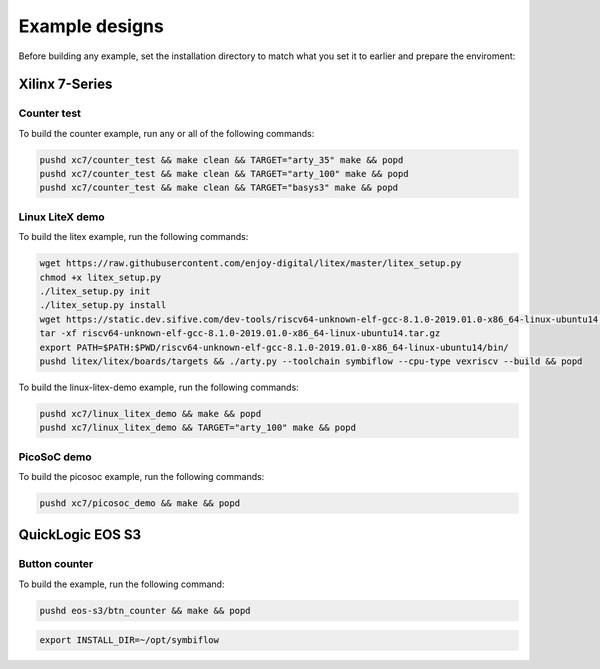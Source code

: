 Example designs
===============

Before building any example, set the installation directory to match what you
set it to earlier and prepare the enviroment:

.. tabs::

    .. group-tab:: Artix-7

        .. code:: bash
                :name: xc7-prepare-env

                export INSTALL_DIR=~/opt/symbiflow

                # adding symbiflow toolchain binaries to PATH
                export PATH="$INSTALL_DIR/xc7/install/bin:$PATH"
                source "$INSTALL_DIR/xc7/conda/etc/profile.d/conda.sh"
                conda activate xc7
        
    .. group-tab:: EOS S3

        .. code:: bash
                :name: eos-s3-prepare-env

                export INSTALL_DIR=~/opt/symbiflow

                # adding symbiflow toolchain binaries to PATH
                export PATH="$INSTALL_DIR/eos-s3/install/bin:$PATH"
                source "$INSTALL_DIR/eos-s3/conda/etc/profile.d/conda.sh"
                conda activate eos-s3
        

Xilinx 7-Series
---------------

Counter test
~~~~~~~~~~~~

To build the counter example, run any or all of the following commands:

.. code:: bash
        :name: xc7-counter

        pushd xc7/counter_test && make clean && TARGET="arty_35" make && popd
        pushd xc7/counter_test && make clean && TARGET="arty_100" make && popd
        pushd xc7/counter_test && make clean && TARGET="basys3" make && popd

Linux LiteX demo
~~~~~~~~~~~~~~~~

To build the litex example, run the following commands:

.. code:: bash
        :name: xc7-litex

        wget https://raw.githubusercontent.com/enjoy-digital/litex/master/litex_setup.py
        chmod +x litex_setup.py
        ./litex_setup.py init
        ./litex_setup.py install
        wget https://static.dev.sifive.com/dev-tools/riscv64-unknown-elf-gcc-8.1.0-2019.01.0-x86_64-linux-ubuntu14.tar.gz
        tar -xf riscv64-unknown-elf-gcc-8.1.0-2019.01.0-x86_64-linux-ubuntu14.tar.gz
        export PATH=$PATH:$PWD/riscv64-unknown-elf-gcc-8.1.0-2019.01.0-x86_64-linux-ubuntu14/bin/
        pushd litex/litex/boards/targets && ./arty.py --toolchain symbiflow --cpu-type vexriscv --build && popd

To build the linux-litex-demo example, run the following commands:

.. code:: bash
        :name: xc7-linux

        pushd xc7/linux_litex_demo && make && popd
        pushd xc7/linux_litex_demo && TARGET="arty_100" make && popd

PicoSoC demo
~~~~~~~~~~~~

To build the picosoc example, run the following commands:

.. code:: bash
        :name: xc7-picosoc

        pushd xc7/picosoc_demo && make && popd

QuickLogic EOS S3
-----------------

Button counter
~~~~~~~~~~~~~~

To build the example, run the following command:

.. code:: bash
        :name: eos-s3-counter

        pushd eos-s3/btn_counter && make && popd

.. code:: bash

    export INSTALL_DIR=~/opt/symbiflow

